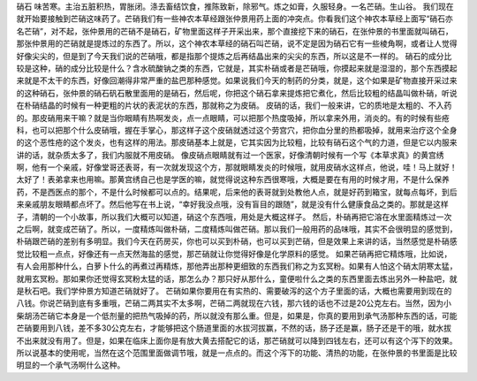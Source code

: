 硝石   味苦寒。主治五脏积热，胃胀闭。涤去畜结饮食，推陈致新，除邪气。炼之如膏，久服轻身。一名芒硝。生山谷。
我们现在就开始要接触到芒硝这味药了。芒硝我们有一些神农本草经跟张仲景用药上面的冲突点。你看我们这个神农本草经上面写“硝石亦名芒硝”，对不起，张仲景用的芒硝不是硝石，矿物里面这样子开采出来，那个直接挖下来的硝石，在张仲景的书里面就叫硝石，那张仲景用的芒硝就是提炼过的东西了。所以，这个神农本草经的硝石叫芒硝，说不定是因为硝石它有一些棱角啊，或者让人觉得好像尖尖的，但是到了今天我们说的芒硝哦，都是指那个提炼之后再结晶出来的尖尖的东西，所以这是不一样的。
硝石的成分比较是这种，硝的成分比较是什么？含水硫酸钠之类的东西，它就是，其实朴硝或者是芒硝哦，你摸起来就是湿湿的，那个东西摸起来就是不太干的东西，好像回潮得非常严重的盐巴那种感觉。如果说我们今天的制药的分类，就是，这个如果是矿物直接开采过来的这种硝石，张仲景的硝石矾石散里面用的是硝石，然后呢，你把这个硝石拿来提炼把它煮化，然后比较粗的结晶叫做朴硝，听说在朴硝结晶的时候有一种更粗的片状的表泥状的东西，那就称之为皮硝。
皮硝的话，我们一般来讲，它的质地是太粗的、不入药的。那皮硝用来干嘛？就是当你眼睛有热啊发炎，点一点眼睛，可以把那个热度吸掉，所以拿来外用，消炎的。有的时候有些疮科，也可以把那个什么皮硝哦，握在手掌心，那这样子这个皮硝就透过这个劳宫穴，把你血分里的热都吸掉，就用来治疗这个全身的这个恶性疮的这个发炎，也有这样的用法。那皮硝基本上就是，它其实因为比较粗，比较有硝石这个气的力道，但是它以内服来讲的话，就杂质太多了，我们内服就不用皮硝。
像皮硝点眼睛就有过一个医家，好像清朝时候有一个写《本草求真》的黄宫绣啊，他有一个亲戚，好像堂哥还表哥，有一次就发现这个方，那就眼睛发炎的时候哦，就用皮硝水这样点，他说，哇！马上就好！太好了！表弟拿来也用嘛。那黄宫绣自己也是学医的嘛，就觉得说这种东西很寒哦，大概是要在有用的时候才用，不是什么保养药，不是西医点的那个，不是什么时候都可以点的。结果呢，后来他的表哥就到处教他人点，就是好药到箱宝，就每点每坏，到后来亲戚朋友眼睛都点坏了。然后他写在书上说，“幸好我没点哦，没有盲目的跟随”，就是没有什么健康食品之类的。那就是这样子，清朝的一个小故事，所以我们大概可以知道，硝这个东西哦，用处是大概这样子。
然后，朴硝再把它溶在水里面精炼过一次之后啊，就变成芒硝了。所以，一度精炼叫做朴硝，二度精炼叫做芒硝。那以我们一般用药的品味哦，其实不会很明显的感觉到，朴硝跟芒硝的差别有多明显。我们今天在药房买，你也可以买到朴硝，也可以买到芒硝，但是效果上来讲的话，当然感觉是朴硝感觉比较粗一点点，好像还有一点天然海盐的感觉，那芒硝就让你觉得好像是化学原料的感觉。
如果芒硝再把它精炼哦，比如说，有人会用那种什么，白萝卜什么的再煮过再精炼，那他弄出那种更细致的东西我们称之为玄冥粉。如果有人怕这个硝太阴寒太猛，就用玄冥粉。那如果你还觉得玄冥粉太猛的话，那怎么办？那只好从那什么，童便啦什么之类的东西里面去炼出另外一种盐吧，就是秋石吧。我们学仲景方知道芒硝就好了。
芒硝如果你要用在有实热的、需要破泻的这个方子里面的话，大概也需要用到现在的八钱。你说芒硝到底有多重哦，芒硝二两其实不太多啊，芒硝二两就现在六钱，那六钱的话也不过是20公克左右。当然，因为小柴胡汤芒硝它本身是一个低剂量的把热气吸掉的药，所以就没有那么重。但是，如果是，你真的要用到承气汤那种东西的话，可能芒硝要用到八钱，差不多30公克左右，才能够把这个肠道里面的水拔河拔赢，不然的话，肠子还是赢，肠子还是干的哦，就水拔不出来就没有用了。但是，如果在临床上面你是有放大黄去搭配它的话，那芒硝就可以降到四钱左右，还可以有这个泻下的效果。所以说基本的使用呢，当然在这个范围里面做调节哦，就是一点点的。而这个泻下的功能、清热的功能，在张仲景的书里面是比较明显的一个承气汤啊什么这种。

